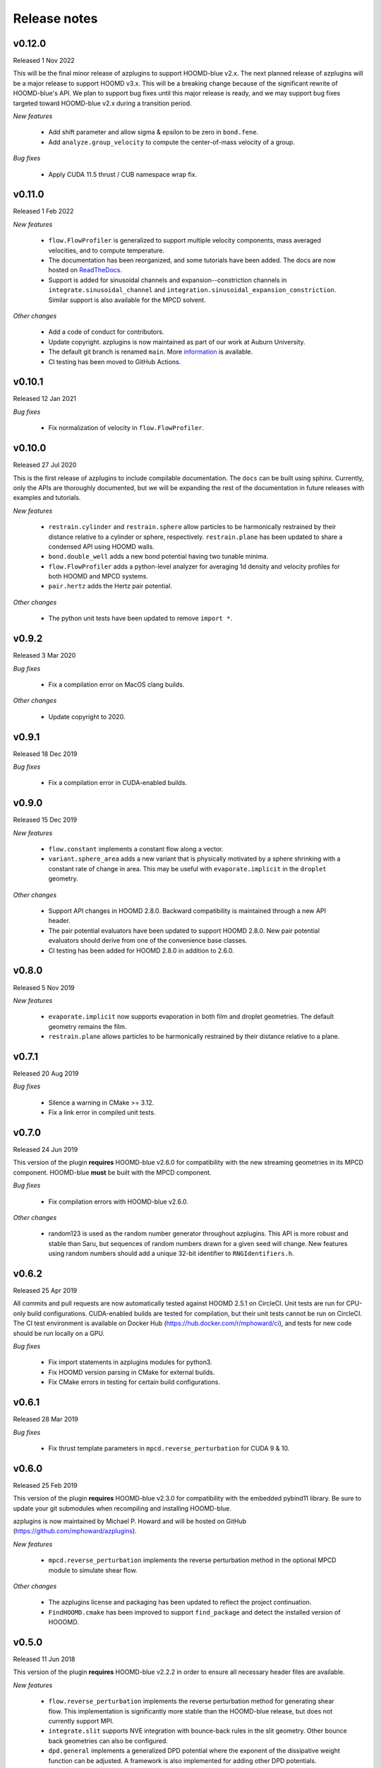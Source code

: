 .. Copyright (c) 2018-2020, Michael P. Howard
.. Copyright (c) 2021-2024, Auburn University
.. Part of azplugins, released under the BSD 3-Clause License.

Release notes
=============

v0.12.0
-------
Released 1 Nov 2022

This will be the final minor release of azplugins to support HOOMD-blue v2.x. The next planned
release of azplugins will be a major release to support HOOMD v3.x. This will be a breaking
change because of the significant rewrite of HOOMD-blue's API. We plan to support bug fixes
until this major release is ready, and we may support bug fixes targeted toward HOOMD-blue v2.x
during a transition period.

*New features*

  * Add shift parameter and allow sigma & epsilon to be zero in ``bond.fene``.
  * Add ``analyze.group_velocity`` to compute the center-of-mass velocity of a group.

*Bug fixes*

  * Apply CUDA 11.5 thrust / CUB namespace wrap fix.


v0.11.0
--------
Released 1 Feb 2022

*New features*

  * ``flow.FlowProfiler`` is generalized to support multiple velocity components,
    mass averaged velocities, and to compute temperature.
  * The documentation has been reorganized, and some tutorials have been added. The
    docs are now hosted on `ReadTheDocs <https://azplugins.readthedocs.io>`_.
  * Support is added for sinusoidal channels and expansion--constriction channels
    in ``integrate.sinusoidal_channel`` and ``integration.sinusoidal_expansion_constriction``.
    Similar support is also available for the MPCD solvent.

*Other changes*

  * Add a code of conduct for contributors.
  * Update copyright. azplugins is now maintained as part of our work at
    Auburn University.
  * The default git branch is renamed ``main``. More
    `information <https://sfconservancy.org/news/2020/jun/23/gitbranchname>`_ is available.
  * CI testing has been moved to GitHub Actions.

v0.10.1
-------
Released 12 Jan 2021

*Bug fixes*

  * Fix normalization of velocity in ``flow.FlowProfiler``.

v0.10.0
-------
Released 27 Jul 2020

This is the first release of azplugins to include compilable documentation. The
``docs`` can be built using sphinx. Currently, only the APIs are thoroughly documented,
but we will be expanding the rest of the documentation in future releases with examples
and tutorials.

*New features*

  * ``restrain.cylinder`` and ``restrain.sphere`` allow particles to be harmonically
    restrained by their distance relative to a cylinder or sphere, respectively.
    ``restrain.plane`` has been updated to share a condensed API using HOOMD walls.
  * ``bond.double_well`` adds a new bond potential having two tunable minima.
  * ``flow.FlowProfiler`` adds a python-level analyzer for averaging 1d density
    and velocity profiles for both HOOMD and MPCD systems.
  * ``pair.hertz`` adds the Hertz pair potential.

*Other changes*

  * The python unit tests have been updated to remove ``import *``.

v0.9.2
------
Released 3 Mar 2020

*Bug fixes*

  * Fix a compilation error on MacOS clang builds.

*Other changes*

  * Update copyright to 2020.

v0.9.1
------
Released 18 Dec 2019

*Bug fixes*

  * Fix a compilation error in CUDA-enabled builds.

v0.9.0
------
Released 15 Dec 2019

*New features*

  * ``flow.constant`` implements a constant flow along a vector.
  * ``variant.sphere_area`` adds a new variant that is physically motivated by
    a sphere shrinking with a constant rate of change in area. This may be useful
    with ``evaporate.implicit`` in the ``droplet`` geometry.

*Other changes*

  * Support API changes in HOOMD 2.8.0. Backward compatibility is maintained
    through a new API header.
  * The pair potential evaluators have been updated to support HOOMD 2.8.0.
    New pair potential evaluators should derive from one of the convenience base classes.
  * CI testing has been added for HOOMD 2.8.0 in addition to 2.6.0.

v0.8.0
------
Released 5 Nov 2019

*New features*

  * ``evaporate.implicit`` now supports evaporation in both film and droplet
    geometries. The default geometry remains the film.
  * ``restrain.plane`` allows particles to be harmonically restrained by their
    distance relative to a plane.

v0.7.1
------
Released 20 Aug 2019

*Bug fixes*

  * Silence a warning in CMake >= 3.12.
  * Fix a link error in compiled unit tests.

v0.7.0
------
Released 24 Jun 2019

This version of the plugin **requires** HOOMD-blue v2.6.0 for compatibility
with the new streaming geometries in its MPCD component. HOOMD-blue **must**
be built with the MPCD component.

*Bug fixes*

  * Fix compilation errors with HOOMD-blue v2.6.0.

*Other changes*

  * random123 is used as the random number generator throughout azplugins.
    This API is more robust and stable than Saru, but sequences of random
    numbers drawn for a given seed will change. New features using random
    numbers should add a unique 32-bit identifier to ``RNGIdentifiers.h``.

v0.6.2
------
Released 25 Apr 2019

All commits and pull requests are now automatically tested against HOOMD 2.5.1
on CircleCI. Unit tests are run for CPU-only build configurations. CUDA-enabled
builds are tested for compilation, but their unit tests cannot be run on CircleCI.
The CI test environment is available on Docker Hub (https://hub.docker.com/r/mphoward/ci),
and tests for new code should be run locally on a GPU.

*Bug fixes*

  * Fix import statements in azplugins modules for python3.
  * Fix HOOMD version parsing in CMake for external builds.
  * Fix CMake errors in testing for certain build configurations.

v0.6.1
------
Released 28 Mar 2019

*Bug fixes*

  * Fix thrust template parameters in ``mpcd.reverse_perturbation`` for CUDA 9 & 10.

v0.6.0
------
Released 25 Feb 2019

This version of the plugin **requires** HOOMD-blue v2.3.0 for compatibility
with the embedded pybind11 library. Be sure to update your git submodules
when recompiling and installing HOOMD-blue.

azplugins is now maintained by Michael P. Howard and will be hosted on
GitHub (https://github.com/mphoward/azplugins).

*New features*

  * ``mpcd.reverse_perturbation`` implements the reverse perturbation method in
    the optional MPCD module to simulate shear flow.

*Other changes*

  * The azplugins license and packaging has been updated to reflect the
    project continuation.
  * ``FindHOOMD.cmake`` has been improved to support ``find_package`` and detect
    the installed version of HOOOMD.

v0.5.0
------
Released 11 Jun 2018

This version of the plugin **requires** HOOMD-blue v2.2.2 in order to
ensure all necessary header files are available.

*New features*

  * ``flow.reverse_perturbation`` implements the reverse perturbation method
    for generating shear flow. This implementation is significantly more stable
    than the HOOMD-blue release, but does not currently support MPI.
  * ``integrate.slit`` supports NVE integration with bounce-back rules in the slit
    geometry. Other bounce back geometries can also be configured.
  * ``dpd.general`` implements a generalized DPD potential where the exponent of
    the dissipative weight function can be adjusted. A framework is also
    implemented for adding other DPD potentials.
  * ``flow.langevin`` and ``flow.brownian`` support Langevin and Brownian dynamics in
    external flow fields. Currently, the supported fields are ``flow.quiescent``
    and ``flow.parabolic``, but additional fields can be included by templating.

v0.4.0
------
Released 16 Nov 2017

This version of the plugin **requires** HOOMD-blue v2.2.1 in order
to ensure all necessary header files are available.

*New features*

  * A framework is configured for developing bond potentials.
  * ``bond.fene`` implements a standard FENE potential that is cleaned up compared
    to the version found in HOOMD.
  * ``bond.fene24`` implements the FENE potential with the Ashbaugh-Hatch-style
    48-24 Lennard-Jones potential repulsion.
  * ``pair.ashbaugh24`` implements a Ashbaugh-Hatch 48-24 Lennard-Jones potential.
  * ``pair.spline`` implements a cubic spline potential.
  * ``pair.two_patch_morse`` implements the two-patch Morse anisotropic potential.
  * A framework is configured for developing special pair potentials from existing
    pair potentials.
  * ``special_pair.lj96`` implements the LJ 9-6 potential as a special pair.
  * A framework is configured for writing and running compiled unit tests with upp11.
  * All source code is now automatically validated for formatting.

*Bug fixes*

  * Fix path to cub headers.
  * Add missing status line prints.
  * Fix possible linker errors for MPI libraries.
  * Plugins now build when ``ENABLE_CUDA=OFF``.
  * CMake exits gracefully when the MD component is not available from hoomd.
  * Plugins now compile with debug flags.

v0.3.0
------
Released 22 Aug 2017

This version of the plugin is now tested against HOOMD-blue v2.1.9.
Users running older versions of HOOMD-blue are recommended to upgrade
their installations in order to ensure compatibility and the latest
bug fixes on the main code paths.

*New features*

  * ``pair.lj124`` implements the 12-4 Lennard-Jones potential.
  * ``pair.lj96`` implements the 9-6 Lennard-Jones potential.
  * A framework is configured for developing anisotropic pair potentials.

*Bug fixes*

  * Fix import hoomd.md error in ``analyze.rdf``.
  * Adds restraint module to ctest list and warns user about running
    with orientation restraints in single precision.
  * Fix examples in contribution guidelines so that formatting of
    pull request checklist is OK.
  * Remove unused include from particle evaporator which caused
    compilation errors with newer versions of hoomd where the header
    was removed.

v0.2.0
------
Released 28 Feb 2017

*New features*

  * ``analyze.rdf`` implements a radial distribution function calculator
    between particle groups for small problem sizes.
  * ``restrain.position`` implements position restraints for particles.
  * ``restrain.orientation`` implements orientation restraints for particles.
  * ``pair.slj`` implements a core-shifted Lennard-Jones potential that does
    not read from the particle diameters.

*Other updates*

* Source code guidelines and a pull request checklist are discussed in a
  new ``CONTRIBUTING.md``.

v0.1.0
------
Released 9 Feb 2017

*New features*

  * A framework is configured for developing pair potentials.
  * ``pair.ashbaugh`` implements the Ashbaugh-Hatch (Lennard-Jones perturbation)
    potential.
  * ``pair.colloid`` implements the colloid (integrated Lennard-Jones) potential
    for colloidal suspensions.
  * A framework is configured for developing wall potentials.
  * ``wall.colloid`` implements the integrated Lennard-Jones potential between
    a colloid and a half-plane wall.
  * ``wall.lj93`` implements the Lennard-Jones 9-3 potential between a point
    and a half-plane wall.
  * ``update.types`` allows for swapping of particle types based on a slab region
    of the simulation box.
  * ``evaporate.particles`` supports evaporation of single-particle fluids from
    a slab region of the simulation box.
  * ``evaporate.implicit`` provides an implicit model for an evaporating solvent.
